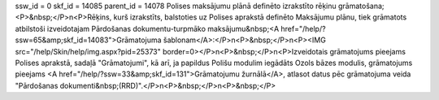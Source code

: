 ssw_id = 0skf_id = 14085parent_id = 14078Polises maksājumu plānā definēto izrakstīto rēķinu grāmatošana;<P>&nbsp;</P>\n<P>Rēķins, kurš izrakstīts, balstoties uz Polises aprakstā definēto Maksājumu plānu, tiek grāmatots atbilstoši izveidotajam Pārdošanas dokumentu-turpmāko maksājumu&nbsp;<A href="/help/?ssw=65&amp;skf_id=14083">Grāmatojuma šablonam</A>:</P>\n<P>&nbsp;</P>\n<P><IMG src="/help/Skin/help/img.aspx?pid=25373" border=0></P>\n<P>&nbsp;</P>\n<P>Izveidotais grāmatojums pieejams Polises aprakstā, sadaļā "Grāmatojumi", kā arī, ja papildus Polišu modulim iegādāts Ozols bāzes modulis, grāmatojums pieejams <A href="/help/?ssw=33&amp;skf_id=131">Grāmatojumu žurnālā</A>, atlasot datus pēc grāmatojuma veida "Pārdošanas dokumenti&nbsp;(RRD)".</P>\n<P>&nbsp;</P>\n<P>&nbsp;</P>